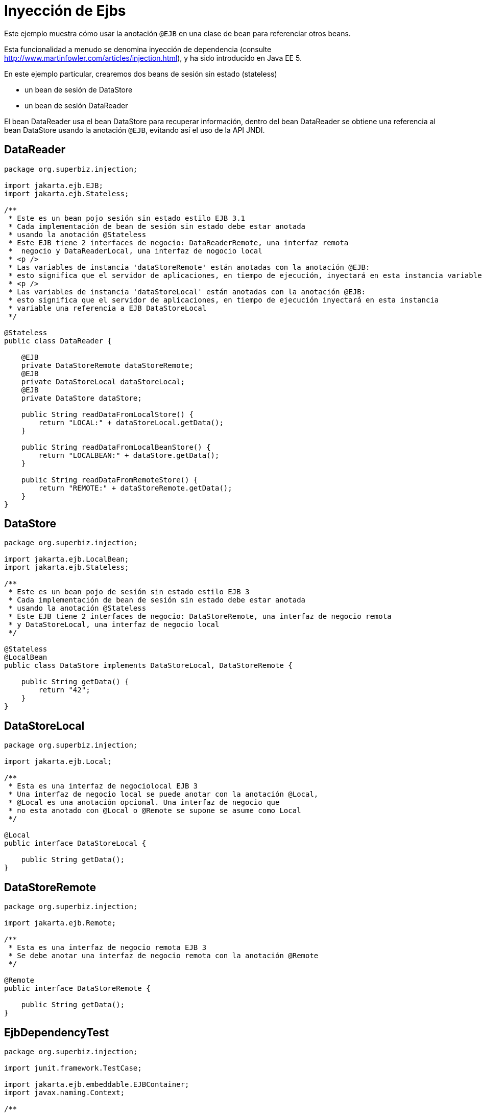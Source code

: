 :index-group: Referencing EJBs
:jbake-type: page
:jbake-status: status=published
= Inyección de Ejbs

Este ejemplo muestra cómo usar la anotación `@EJB` en una clase de bean para
referenciar otros beans.

Esta funcionalidad a menudo se denomina inyección de dependencia (consulte
http://www.martinfowler.com/articles/injection.html), y ha sido
introducido en Java EE 5.

En este ejemplo particular, crearemos dos beans de sesión sin estado (stateless) 

* un bean de sesión de DataStore
* un bean de sesión DataReader

El bean DataReader usa el bean DataStore para recuperar información,
dentro del bean DataReader se obtiene una referencia
al bean DataStore usando la anotación `@EJB`, evitando así el uso
de la API JNDI.

== DataReader

[source,java]
----
package org.superbiz.injection;

import jakarta.ejb.EJB;
import jakarta.ejb.Stateless;

/**
 * Este es un bean pojo sesión sin estado estilo EJB 3.1
 * Cada implementación de bean de sesión sin estado debe estar anotada
 * usando la anotación @Stateless
 * Este EJB tiene 2 interfaces de negocio: DataReaderRemote, una interfaz remota
 *  negocio y DataReaderLocal, una interfaz de nogocio local
 * <p />
 * Las variables de instancia 'dataStoreRemote' están anotadas con la anotación @EJB:
 * esto significa que el servidor de aplicaciones, en tiempo de ejecución, inyectará en esta instancia variable una referencia al EJB DataStoreRemote
 * <p />
 * Las variables de instancia 'dataStoreLocal' están anotadas con la anotación @EJB:
 * esto significa que el servidor de aplicaciones, en tiempo de ejecución inyectará en esta instancia
 * variable una referencia a EJB DataStoreLocal
 */

@Stateless
public class DataReader {

    @EJB
    private DataStoreRemote dataStoreRemote;
    @EJB
    private DataStoreLocal dataStoreLocal;
    @EJB
    private DataStore dataStore;

    public String readDataFromLocalStore() {
        return "LOCAL:" + dataStoreLocal.getData();
    }

    public String readDataFromLocalBeanStore() {
        return "LOCALBEAN:" + dataStore.getData();
    }

    public String readDataFromRemoteStore() {
        return "REMOTE:" + dataStoreRemote.getData();
    }
}
----

== DataStore

[source,java]
----
package org.superbiz.injection;

import jakarta.ejb.LocalBean;
import jakarta.ejb.Stateless;

/**
 * Este es un bean pojo de sesión sin estado estilo EJB 3
 * Cada implementación de bean de sesión sin estado debe estar anotada
 * usando la anotación @Stateless
 * Este EJB tiene 2 interfaces de negocio: DataStoreRemote, una interfaz de negocio remota
 * y DataStoreLocal, una interfaz de negocio local
 */

@Stateless
@LocalBean
public class DataStore implements DataStoreLocal, DataStoreRemote {

    public String getData() {
        return "42";
    }
}
----

== DataStoreLocal

[source,java]
----
package org.superbiz.injection;

import jakarta.ejb.Local;

/**
 * Esta es una interfaz de negociolocal EJB 3
 * Una interfaz de negocio local se puede anotar con la anotación @Local,
 * @Local es una anotación opcional. Una interfaz de negocio que
 * no esta anotado con @Local o @Remote se supone se asume como Local
 */

@Local
public interface DataStoreLocal {

    public String getData();
}
----

== DataStoreRemote

[source,java]
----
package org.superbiz.injection;

import jakarta.ejb.Remote;

/**
 * Esta es una interfaz de negocio remota EJB 3
 * Se debe anotar una interfaz de negocio remota con la anotación @Remote
 */

@Remote
public interface DataStoreRemote {

    public String getData();
}
----

== EjbDependencyTest

[source,java]
----
package org.superbiz.injection;

import junit.framework.TestCase;

import jakarta.ejb.embeddable.EJBContainer;
import javax.naming.Context;

/**
 * Un caso de prueba para DataReaderImpl ejb, probando tanto la interfaz remota 
 * como la local
 */

public class EjbDependencyTest extends TestCase {

    public void test() throws Exception {
        final Context context = EJBContainer.createEJBContainer().getContext();

        DataReader dataReader = (DataReader) context.lookup("java:global/injection-of-ejbs/DataReader");

        assertNotNull(dataReader);

        assertEquals("LOCAL:42", dataReader.readDataFromLocalStore());
        assertEquals("REMOTE:42", dataReader.readDataFromRemoteStore());
        assertEquals("LOCALBEAN:42", dataReader.readDataFromLocalBeanStore());
    }
}
----

== Ejecución

[source,console]
----
-------------------------------------------------------
 T E S T S
-------------------------------------------------------
Running org.superbiz.injection.EjbDependencyTest
Apache OpenEJB 4.0.0-beta-1    build: 20111002-04:06
http://tomee.apache.org/
INFO - openejb.home = /Users/dblevins/examples/injection-of-ejbs
INFO - openejb.base = /Users/dblevins/examples/injection-of-ejbs
INFO - Using 'jakarta.ejb.embeddable.EJBContainer=true'
INFO - Configuring Service(id=Default Security Service, type=SecurityService, provider-id=Default Security Service)
INFO - Configuring Service(id=Default Transaction Manager, type=TransactionManager, provider-id=Default Transaction Manager)
INFO - Found EjbModule in classpath: /Users/dblevins/examples/injection-of-ejbs/target/classes
INFO - Beginning load: /Users/dblevins/examples/injection-of-ejbs/target/classes
INFO - Configuring enterprise application: /Users/dblevins/examples/injection-of-ejbs
INFO - Configuring Service(id=Default Stateless Container, type=Container, provider-id=Default Stateless Container)
INFO - Auto-creating a container for bean DataReader: Container(type=STATELESS, id=Default Stateless Container)
INFO - Configuring Service(id=Default Managed Container, type=Container, provider-id=Default Managed Container)
INFO - Auto-creating a container for bean org.superbiz.injection.EjbDependencyTest: Container(type=MANAGED, id=Default Managed Container)
INFO - Enterprise application "/Users/dblevins/examples/injection-of-ejbs" loaded.
INFO - Assembling app: /Users/dblevins/examples/injection-of-ejbs
INFO - Jndi(name="java:global/injection-of-ejbs/DataReader!org.superbiz.injection.DataReader")
INFO - Jndi(name="java:global/injection-of-ejbs/DataReader")
INFO - Jndi(name="java:global/injection-of-ejbs/DataStore!org.superbiz.injection.DataStore")
INFO - Jndi(name="java:global/injection-of-ejbs/DataStore!org.superbiz.injection.DataStoreLocal")
INFO - Jndi(name="java:global/injection-of-ejbs/DataStore!org.superbiz.injection.DataStoreRemote")
INFO - Jndi(name="java:global/injection-of-ejbs/DataStore")
INFO - Jndi(name="java:global/EjbModule355598874/org.superbiz.injection.EjbDependencyTest!org.superbiz.injection.EjbDependencyTest")
INFO - Jndi(name="java:global/EjbModule355598874/org.superbiz.injection.EjbDependencyTest")
INFO - Created Ejb(deployment-id=DataReader, ejb-name=DataReader, container=Default Stateless Container)
INFO - Created Ejb(deployment-id=DataStore, ejb-name=DataStore, container=Default Stateless Container)
INFO - Created Ejb(deployment-id=org.superbiz.injection.EjbDependencyTest, ejb-name=org.superbiz.injection.EjbDependencyTest, container=Default Managed Container)
INFO - Started Ejb(deployment-id=DataReader, ejb-name=DataReader, container=Default Stateless Container)
INFO - Started Ejb(deployment-id=DataStore, ejb-name=DataStore, container=Default Stateless Container)
INFO - Started Ejb(deployment-id=org.superbiz.injection.EjbDependencyTest, ejb-name=org.superbiz.injection.EjbDependencyTest, container=Default Managed Container)
INFO - Deployed Application(path=/Users/dblevins/examples/injection-of-ejbs)
Tests run: 1, Failures: 0, Errors: 0, Skipped: 0, Time elapsed: 1.225 sec

Results :

Tests run: 1, Failures: 0, Errors: 0, Skipped: 0
----
